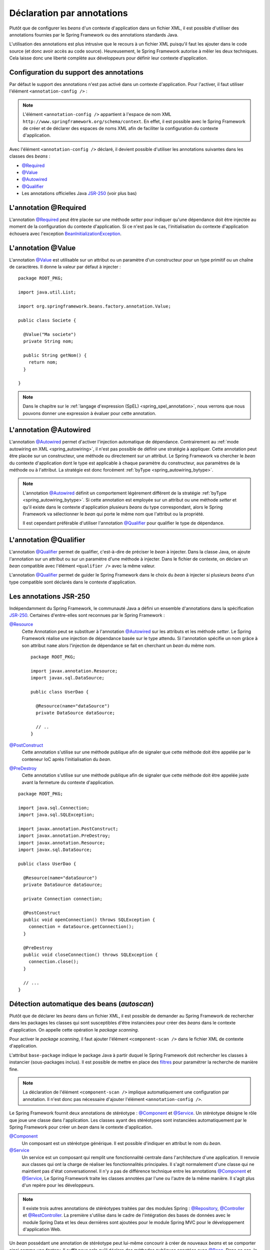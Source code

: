 Déclaration par annotations
###########################

Plutôt que de configurer les *beans* d'un contexte d'application dans un fichier
XML, il est possible d'utiliser des annotations fournies par le Spring Framework
ou des annotations standards Java.

L'utilisation des annotations est plus intrusive que le recours à un fichier XML
puisqu'il faut les ajouter dans le code source (et donc avoir accès au code source).
Heureusement, le Spring Framework autorise à mêler les deux techniques. Cela
laisse donc une liberté complète aux développeurs pour définir leur contexte
d'application.

.. _spring_configuration_annotations:

Configuration du support des annotations
****************************************

Par défaut le support des annotations n'est pas activé dans un contexte
d'application. Pour l'activer, il faut utiliser l'élément ``<annotation-config />`` :

.. code-block:: xml
  :caption: Activation de la configuration par annotation

  <?xml version="1.0" encoding="UTF-8"?>
  <beans xmlns="http://www.springframework.org/schema/beans"
         xmlns:context="http://www.springframework.org/schema/context"
         xmlns:xsi="http://www.w3.org/2001/XMLSchema-instance"
         xsi:schemaLocation="http://www.springframework.org/schema/beans
                             http://www.springframework.org/schema/beans/spring-beans.xsd
                             http://www.springframework.org/schema/context
                             http://www.springframework.org/schema/context/spring-context.xsd">

    <context:annotation-config />

  </beans>

.. note::

  L'élément ``<annotation-config />`` appartient à l'espace de nom XML
  ``http://www.springframework.org/schema/context``. En effet, il est possible avec le
  Spring Framework de créer et de déclarer des espaces de noms XML afin de faciliter
  la configuration du contexte d'application.

Avec l'élément ``<annotation-config />`` déclaré, il devient possible d'utiliser
les annotations suivantes dans les classes des *beans* :

* `@Required`_
* `@Value`_
* `@Autowired`_
* `@Qualifier`_
* Les annotations officielles Java JSR-250_ (voir plus bas)

L'annotation @Required
**********************

L'annotation `@Required`_ peut être placée sur une méthode *setter* pour indiquer
qu'une dépendance doit être injectée au moment de la configuration du contexte
d'application. Si ce n'est pas le cas, l'initialisation du contexte d'application
échouera avec l'exception BeanInitializationException_.

.. code-block:: java
  :caption: Exemple de déclaration avec l'annotation @Required

  package ROOT_PKG;

  import java.util.List;
  import org.springframework.beans.factory.annotation.Required;

  public class Societe {

    private String nom;

    public String getNom() {
      return nom;
    }

    @Required
    public void setNom(String nom) {
      this.nom = nom;
    }

    // ...

  }

L'annotation @Value
*******************

L'annotation `@Value`_ est utilisable sur un attribut ou un paramètre d'un constructeur
pour un type primitif ou un chaîne de caractères. Il donne la valeur par défaut
à injecter :

::

  package ROOT_PKG;

  import java.util.List;

  import org.springframework.beans.factory.annotation.Value;

  public class Societe {

    @Value("Ma societe")
    private String nom;

    public String getNom() {
      return nom;
    }

  }

.. note::

  Dans le chapitre sur le :ref:`langage d'expression (SpEL) <spring_spel_annotation>`, nous
  verrons que nous pouvons donner une expression à évaluer pour cette annotation.

L'annotation @Autowired
***********************

L'annotation `@Autowired`_ permet d'activer l'injection automatique de dépendance.
Contrairement au :ref:`mode autowiring en XML <spring_autowiring>`, il n'est pas
possible de définir une stratégie à appliquer. Cette annotation peut être placée
sur un constructeur, une méthode ou directement sur un attribut. Le
Spring Framework va chercher le *bean* du contexte d'application dont
le type est applicable à chaque paramètre du constructeur, aux paramètres de la méthode
ou à l'attribut. La stratégie est donc forcément :ref:`byType <spring_autowiring_bytype>`.

.. code-block:: java
  :caption: Exemple d'utilisation de @Autowired sur un attribut

  package ROOT_PKG;

  import javax.sql.DataSource;

  import org.springframework.beans.factory.annotation.Autowired;

  public class UserDao {
    
    @Autowired
    private DataSource dataSource;
    
    // ..
  }

.. code-block:: java
  :caption: Exemple d'utilisation de @Autowired sur une méthode

  package ROOT_PKG;

  import javax.sql.DataSource;

  import org.springframework.beans.factory.annotation.Autowired;

  public class UserDao {
    
    private DataSource dataSource;
    
    @Autowired
    public void setDataSource(DataSource dataSource) {
      this.dataSource = dataSource;
    }
    
    // ..
  }

.. code-block:: java
  :caption: Exemple d'utilisation de @Autowired sur un constructeur

  package ROOT_PKG;

  import javax.sql.DataSource;

  import org.springframework.beans.factory.annotation.Autowired;

  public class UserDao {
    
    private DataSource dataSource;
    
    @Autowired
    public UserDao(DataSource dataSource) {
      this.dataSource = dataSource;
    }
    
    // ..
  }

.. note::

  L'annotation `@Autowired`_ définit un comportement légèrement différent de
  la stratégie :ref:`byType <spring_autowiring_bytype>`. Si cette annotation
  est employée sur un attribut ou une méthode *setter* et qu'il existe dans
  le contexte d'application plusieurs *beans* du type correspondant, alors
  le Spring Framework va sélectionner le *bean* qui porte le même nom
  que l'attribut ou la propriété.

  Il est cependant préférable d'utiliser l'annotation `@Qualifier`_ pour qualifier
  le type de dépendance.


L'annotation @Qualifier
***********************

L'annotation `@Qualifier`_ permet de qualifier, c'est-à-dire de préciser
le *bean* à injecter. Dans la classe Java, on ajoute l'annotation sur un attribut
ou sur un paramètre d'une méthode à injecter. Dans le fichier de contexte, on
déclare un *bean* compatible avec l'élément ``<qualifier />`` avec la même valeur.

L'annotation `@Qualifier`_ permet de guider le Spring Framework dans le choix
du *bean* à injecter si plusieurs *beans* d'un type compatible sont déclarés
dans le contexte d'application.

.. code-block:: java
  :caption: Utilisation de l'annotation `@Qualifier`_

  package ROOT_PKG;

  import org.springframework.beans.factory.annotation.Autowired;
  import org.springframework.beans.factory.annotation.Qualifier;

  public class UserService {

    private UserFilter blacklistFilter;
    private UserFilter whitelistFilter;

    @Autowired
    public UserService(@Qualifier("blacklist") UserFilter blacklistFilter, 
                       @Qualifier("whitelist") UserFilter whitelistFilter) {
      this.blacklistFilter = blacklistFilter;
      this.whitelistFilter = whitelistFilter;
    }

    // ..
  }

.. code-block:: xml
  :caption: Déclaration des beans avec l'élément <qualifier/>

  <?xml version="1.0" encoding="UTF-8"?>
  <beans xmlns="http://www.springframework.org/schema/beans"
         xmlns:context="http://www.springframework.org/schema/context"
         xmlns:xsi="http://www.w3.org/2001/XMLSchema-instance"
         xsi:schemaLocation="http://www.springframework.org/schema/beans
                             http://www.springframework.org/schema/beans/spring-beans.xsd
                             http://www.springframework.org/schema/context
                             http://www.springframework.org/schema/context/spring-context.xsd">

    <context:annotation-config/>
    
    <bean name="userService" class="ROOT_PKG.UserService"/>
      
    <bean class="ROOT_PKG.UserFilter">
      <qualifier value="whitelist"/>
    </bean>

    <bean class="ROOT_PKG.UserFilter">
      <qualifier value="blacklist"/>
    </bean>

  </beans>

Les annotations JSR-250
***********************

Indépendamment du Spring Framework, le communauté Java a défini un ensemble
d'annotations dans la spécification JSR-250_. Certaines d'entre-elles sont reconnues
par le Spring Framework :

`@Resource`_
  Cette Annotation peut se substituer à l'annotation `@Autowired`_ sur les attributs
  et les méthode *setter*. Le Spring Framework réalise une injection de dépendance
  basée sur le type attendu. Si l'annotation spécifie un nom grâce à son
  attribut ``name`` alors l'injection de dépendance se fait en cherchant un
  *bean* du même nom.

  ::

    package ROOT_PKG;

    import javax.annotation.Resource;
    import javax.sql.DataSource;

    public class UserDao {

      @Resource(name="dataSource")
      private DataSource dataSource;

      // ..
    }


`@PostConstruct`_
  Cette annotation s'utilise sur une méthode publique afin de signaler que cette
  méthode doit être appelée par le conteneur IoC après l'initialisation du *bean*.

`@PreDestroy`_
  Cette annotation s'utilise sur une méthode publique afin de signaler que cette
  méthode doit être appelée juste avant la fermeture du contexte d'application.

::

  package ROOT_PKG;

  import java.sql.Connection;
  import java.sql.SQLException;

  import javax.annotation.PostConstruct;
  import javax.annotation.PreDestroy;
  import javax.annotation.Resource;
  import javax.sql.DataSource;

  public class UserDao {

    @Resource(name="dataSource")
    private DataSource dataSource;

    private Connection connection;
    
    @PostConstruct
    public void openConnection() throws SQLException {
      connection = dataSource.getConnection();
    }
    
    @PreDestroy
    public void closeConnection() throws SQLException {
      connection.close();
    }

    // ...
  }

Détection automatique des beans (*autoscan*)
********************************************

Plutôt que de déclarer les *beans* dans un fichier XML, il est possible de demander
au Spring Framework de rechercher dans les packages les classes qui sont
susceptibles d'être instanciées pour créer des *beans* dans le contexte d'application.
On appelle cette opération le *package scanning*.

Pour activer le *package scanning*, il faut ajouter l'élément ``<component-scan />``
dans le fichier XML de contexte d'application.

.. code-block:: xml
  :caption: Activation du package scanning

  <?xml version="1.0" encoding="UTF-8"?>
  <beans xmlns="http://www.springframework.org/schema/beans"
         xmlns:context="http://www.springframework.org/schema/context"
         xmlns:xsi="http://www.w3.org/2001/XMLSchema-instance"
    xsi:schemaLocation="http://www.springframework.org/schema/beans
                        http://www.springframework.org/schema/beans/spring-beans.xsd
                        http://www.springframework.org/schema/context
                        http://www.springframework.org/schema/context/spring-context.xsd">

    <context:component-scan base-package="ROOT_PKG" />

  </beans>

L'attribut ``base-package`` indique le package Java à partir duquel le Spring
Framework doit rechercher les classes à instancier (sous-packages inclus). Il est
possible de mettre en place des
`filtres <https://docs.spring.io/spring-framework/docs/current/spring-framework-reference/core.html#beans-scanning-filters>`_
pour paramétrer la recherche de manière fine.

.. note::

  La déclaration de l'élément ``<component-scan />`` implique automatiquement
  une configuration par annotation. Il n'est donc pas nécessaire d'ajouter
  l'élément ``<annotation-config />``.

Le Spring Framework fournit deux annotations de stéréotype : `@Component`_ et
`@Service`_. Un stéréotype désigne le rôle que joue une classe dans l'application.
Les classes ayant des stéréotypes sont instanciées automatiquement par le
Spring Framework pour créer un *bean* dans le contexte d'application.

`@Component`_
  Un composant est un stéréotype générique. Il est possible d'indiquer en attribut
  le nom du *bean*.

`@Service`_
  Un service est un composant qui remplit une fonctionnalité centrale dans l'architecture
  d'une application. Il renvoie aux classes qui ont la charge de réaliser les
  fonctionnalités principales. Il s'agit normalement d'une classe qui ne maintient
  pas d'état conversationnel. Il n'y a pas de différence technique entre
  les annotations `@Component`_ et `@Service`_, Le Spring Framework traite
  les classes annotées par l'une ou l'autre de la même manière. Il s'agit plus
  d'un repère pour les développeurs.

.. code-block:: java
  :caption: Utilisation de l'annotation `@Service`_

  package ROOT_PKG;

  import org.springframework.stereotype.Service;

  @Service
  public class UserService {

    // ...

  }

.. note::

  Il existe trois autres annotations de stéréotypes traitées par des modules Spring :
  `@Repository`_, `@Controller`_ et `@RestController`_. La première s'utilise
  dans le cadre de l'intégration des bases de données avec le module Spring Data
  et les deux dernières sont ajoutées pour le module Spring MVC pour le développement
  d'application Web.

Un *bean* possédant une annotation de stéréotype peut lui-même concourir à créer
de nouveaux *beans* et se comporter ainsi comme une *factory*.
Il suffit pour cela qu'il déclare des méthodes publiques
annotées avec `@Bean`_. Dans ce cas, le nom du *bean* correspond au nom de la méthode :

.. code-block:: java
  :caption: Création d'un bean à partir d'un composant

  package ROOT_PKG;

  import org.springframework.context.annotation.Bean;
  import org.springframework.stereotype.Service;

  @Service
  public class ProduitService {

    @Bean
    public FacturationService facturationService() {
      return new FacturationService();
    }

  }

Après que le conteneur IoC ait créé une instance de ``ProduitService``, il appellera
la méthode ``facturationService`` pour créer un *bean* appelé "facturationService".

Support de annotations standard JSR-330
***************************************

La communauté Java a proposé des annotations
pour déclarer une dépendance d'injection dans le standard JSR-330. Le Spring Framework
supporte également ces annotations.

.. note::

  La JSR-330 ne fait pas partie de l'API de Java, pour pouvoir l'utiliser vous
  devez ajouter une dépendance dans votre projet Maven :

  .. code-block:: xml

    <dependency>
      <groupId>javax.inject</groupId>
      <artifactId>javax.inject</artifactId>
      <version>1</version>
    </dependency>

`@Inject`_
  Vous pouvez utiliser l'annotation `@Inject`_ au lieu de `@Autowired`_.

  .. todo:: Exemple ici

`@Named`_
  Vous pouvez utiliser l'annotation `@Named`_ au lieu de `@Component`_. L'annotation
  `@Named`_ peut également être utilisée conjointement avec `@Inject`_ pour
  préciser le nom du *bean* à injecter ou son qualificateur (*qualifier*).

  .. todo:: Exemple ici

.. note::

  Pour une comparaison plus poussée entre JSR-330 et le Spring Framework,
  reportez-vous à la
  `documentation de ce dernier <https://docs.spring.io/spring-framework/docs/current/spring-framework-reference/core.html#beans-standard-annotations-limitations>`_.


.. _@Bean: https://docs.spring.io/spring/docs/current/javadoc-api/org/springframework/context/annotation/Bean.html
.. _@Required: https://docs.spring.io/spring/docs/current/javadoc-api/org/springframework/beans/factory/annotation/Required.html
.. _@Value: https://docs.spring.io/spring/docs/current/javadoc-api/org/springframework/beans/factory/annotation/Value.html
.. _@Autowired: https://docs.spring.io/spring/docs/current/javadoc-api/org/springframework/beans/factory/annotation/Autowired.html
.. _@Qualifier: https://docs.spring.io/spring/docs/current/javadoc-api/org/springframework/beans/factory/annotation/Qualifier.html
.. _JSR-250: https://en.wikipedia.org/wiki/JSR_250
.. _BeanInitializationException: https://docs.spring.io/spring/docs/current/javadoc-api/org/springframework/beans/factory/BeanInitializationException.html
.. _@Resource: https://docs.oracle.com/javaee/7/api/javax/annotation/Resource.html
.. _@PostConstruct: https://docs.oracle.com/javaee/7/api/javax/annotation/PostConstruct.html
.. _@PreDestroy: https://docs.oracle.com/javaee/7/api/javax/annotation/PreDestroy.html
.. _@Component: https://docs.spring.io/spring/docs/current/javadoc-api/org/springframework/stereotype/Component.html
.. _@Service: https://docs.spring.io/spring/docs/current/javadoc-api/org/springframework/stereotype/Service.html
.. _@Repository: https://docs.spring.io/spring/docs/current/javadoc-api/org/springframework/stereotype/Repository.html
.. _@Controller: https://docs.spring.io/spring/docs/current/javadoc-api/org/springframework/stereotype/Controller.html
.. _@RestController: https://docs.spring.io/spring/docs/current/javadoc-api/org/springframework/web/bind/annotation/RestController.html
.. _@Inject: https://docs.oracle.com/javaee/7/api/javax/inject/Inject.html
.. _@Named: https://docs.oracle.com/javaee/7/api/javax/inject/Named.html
